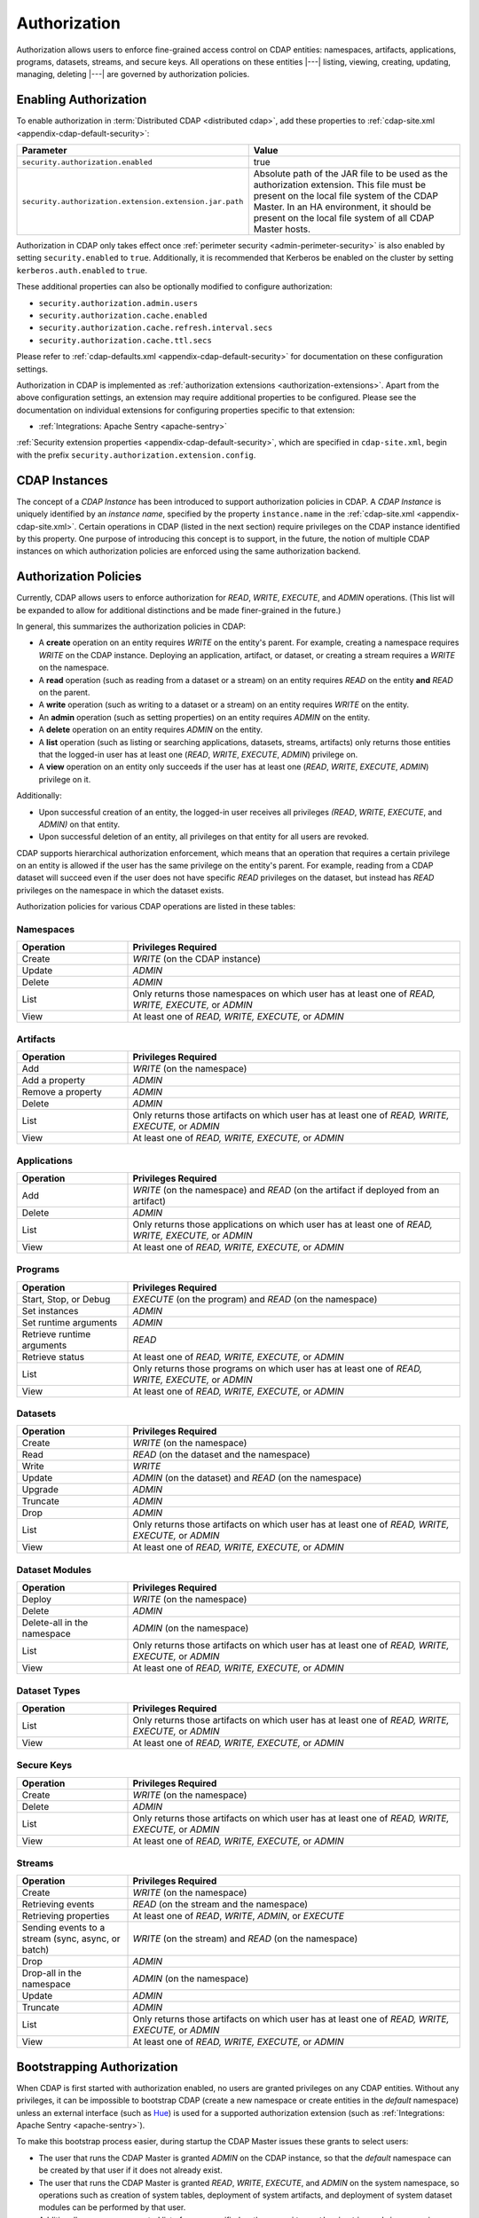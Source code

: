 .. meta::
    :author: Cask Data, Inc.
    :copyright: Copyright © 2016 Cask Data, Inc.

.. _admin-authorization:

=============
Authorization
=============
Authorization allows users to enforce fine-grained access control on CDAP entities:
namespaces, artifacts, applications, programs, datasets, streams, and secure keys. All
operations on these entities |---| listing, viewing, creating, updating, managing,
deleting |---| are governed by authorization policies.

.. _security-enabling-authorization:

Enabling Authorization
======================
To enable authorization in :term:`Distributed CDAP <distributed cdap>`, add these
properties to :ref:`cdap-site.xml <appendix-cdap-default-security>`:

.. list-table::
   :widths: 20 80
   :header-rows: 1

   * - Parameter
     - Value
   * - ``security.authorization.enabled``
     -  true
   * - ``security.authorization.extension.extension.jar.path``
     - Absolute path of the JAR file to be used as the authorization extension. This file
       must be present on the local file system of the CDAP Master. In an HA environment, it
       should be present on the local file system of all CDAP Master hosts.

Authorization in CDAP only takes effect once :ref:`perimeter security
<admin-perimeter-security>` is also enabled by setting ``security.enabled`` to ``true``.
Additionally, it is recommended that Kerberos be enabled on the cluster by setting
``kerberos.auth.enabled`` to ``true``.

These additional properties can also be optionally modified to configure authorization:

- ``security.authorization.admin.users``
- ``security.authorization.cache.enabled``
- ``security.authorization.cache.refresh.interval.secs``
- ``security.authorization.cache.ttl.secs``

Please refer to :ref:`cdap-defaults.xml <appendix-cdap-default-security>` for
documentation on these configuration settings.

Authorization in CDAP is implemented as :ref:`authorization extensions
<authorization-extensions>`. Apart from the above configuration settings, an extension may
require additional properties to be configured. Please see the documentation on
individual extensions for configuring properties specific to that extension:

- :ref:`Integrations: Apache Sentry <apache-sentry>`

:ref:`Security extension properties <appendix-cdap-default-security>`, which are specified
in ``cdap-site.xml``, begin with the prefix ``security.authorization.extension.config``.

.. _security-cdap-instance:

CDAP Instances
==============
The concept of a *CDAP Instance* has been introduced to support authorization policies in
CDAP. A *CDAP Instance* is uniquely identified by an *instance name*, specified by the
property ``instance.name`` in the :ref:`cdap-site.xml <appendix-cdap-site.xml>`. Certain
operations in CDAP (listed in the next section) require privileges on the CDAP instance
identified by this property. One purpose of introducing this concept is to support, in the
future, the notion of multiple CDAP instances on which authorization policies are enforced
using the same authorization backend.

.. _security-authorization-policies:

Authorization Policies
======================
Currently, CDAP allows users to enforce authorization for *READ*, *WRITE*, *EXECUTE*, and
*ADMIN* operations. (This list will be expanded to allow for additional distinctions and
be made finer-grained in the future.)

In general, this summarizes the authorization policies in CDAP:

- A **create** operation on an entity requires *WRITE* on the entity's parent. For
  example, creating a namespace requires *WRITE* on the CDAP instance. Deploying an
  application, artifact, or dataset, or creating a stream requires a *WRITE* on the
  namespace.
- A **read** operation (such as reading from a dataset or a stream) on an entity requires
  *READ* on the entity **and** *READ* on the parent.
- A **write** operation (such as writing to a dataset or a stream) on an entity requires
  *WRITE* on the entity.
- An **admin** operation (such as setting properties) on an entity requires *ADMIN* on
  the entity.
- A **delete** operation on an entity requires *ADMIN* on the entity.
- A **list** operation (such as listing or searching applications, datasets, streams,
  artifacts) only returns those entities that the logged-in user has at least one (*READ*,
  *WRITE*, *EXECUTE*, *ADMIN*) privilege on.
- A **view** operation on an entity only succeeds if the user has at least one (*READ*,
  *WRITE*, *EXECUTE*, *ADMIN*) privilege on it.

Additionally:

- Upon successful creation of an entity, the logged-in user receives all privileges
  *(READ*, *WRITE*, *EXECUTE*, and *ADMIN)* on that entity.
- Upon successful deletion of an entity, all privileges on that entity for all users are revoked.

CDAP supports hierarchical authorization enforcement, which means that an operation that
requires a certain privilege on an entity is allowed if the user has the same privilege on
the entity's parent. For example, reading from a CDAP dataset will succeed even if the
user does not have specific *READ* privileges on the dataset, but instead has *READ*
privileges on the namespace in which the dataset exists.

Authorization policies for various CDAP operations are listed in these tables:

.. _security-authorization-policies-namespaces:

Namespaces
----------

.. list-table::
   :widths: 25 75
   :header-rows: 1

   * - Operation
     - Privileges Required
   * - Create
     - *WRITE* (on the CDAP instance)
   * - Update
     - *ADMIN*
   * - Delete
     - *ADMIN*
   * - List
     - Only returns those namespaces on which user has at least one of *READ, WRITE, EXECUTE,* or *ADMIN*
   * - View
     - At least one of *READ, WRITE, EXECUTE,* or *ADMIN*

.. _security-authorization-policies-artifacts:

Artifacts
---------

.. list-table::
   :widths: 25 75
   :header-rows: 1

   * - Operation
     - Privileges Required
   * - Add
     - *WRITE* (on the namespace)
   * - Add a property
     - *ADMIN*
   * - Remove a property
     - *ADMIN*
   * - Delete
     - *ADMIN*
   * - List
     - Only returns those artifacts on which user has at least one of *READ, WRITE, EXECUTE,* or *ADMIN*
   * - View
     - At least one of *READ, WRITE, EXECUTE,* or *ADMIN*

.. _security-authorization-policies-applications:

Applications
------------

.. list-table::
   :widths: 25 75
   :header-rows: 1

   * - Operation
     - Privileges Required
   * - Add
     - *WRITE* (on the namespace) and *READ* (on the artifact if deployed from an artifact)
   * - Delete
     - *ADMIN*
   * - List
     - Only returns those applications on which user has at least one of *READ, WRITE, EXECUTE,* or *ADMIN*
   * - View
     - At least one of *READ, WRITE, EXECUTE,* or *ADMIN*

.. _security-authorization-policies-programs:

Programs
--------

.. list-table::
   :widths: 25 75
   :header-rows: 1

   * - Operation
     - Privileges Required
   * - Start, Stop, or Debug
     - *EXECUTE* (on the program) and *READ* (on the namespace)
   * - Set instances
     - *ADMIN*
   * - Set runtime arguments
     - *ADMIN*
   * - Retrieve runtime arguments
     - *READ*
   * - Retrieve status
     - At least one of *READ, WRITE, EXECUTE,* or *ADMIN*
   * - List
     - Only returns those programs on which user has at least one of *READ, WRITE, EXECUTE,* or *ADMIN*
   * - View
     - At least one of *READ, WRITE, EXECUTE,* or *ADMIN*

.. _security-authorization-policies-datasets:

Datasets
--------

.. list-table::
   :widths: 25 75
   :header-rows: 1

   * - Operation
     - Privileges Required
   * - Create
     - *WRITE* (on the namespace)
   * - Read
     - *READ* (on the dataset and the namespace)
   * - Write
     - *WRITE*
   * - Update
     - *ADMIN* (on the dataset) and *READ* (on the namespace)
   * - Upgrade
     - *ADMIN*
   * - Truncate
     - *ADMIN*
   * - Drop
     - *ADMIN*
   * - List
     - Only returns those artifacts on which user has at least one of *READ, WRITE, EXECUTE,* or *ADMIN*
   * - View
     - At least one of *READ, WRITE, EXECUTE,* or *ADMIN*

.. _security-authorization-policies-dataset-modules:

Dataset Modules
---------------

.. list-table::
   :widths: 25 75
   :header-rows: 1

   * - Operation
     - Privileges Required
   * - Deploy
     - *WRITE* (on the namespace)
   * - Delete
     - *ADMIN*
   * - Delete-all in the namespace
     - *ADMIN* (on the namespace)
   * - List
     - Only returns those artifacts on which user has at least one of *READ, WRITE, EXECUTE,* or *ADMIN*
   * - View
     - At least one of *READ, WRITE, EXECUTE,* or *ADMIN*

.. _security-authorization-policies-dataset-types:

Dataset Types
-------------

.. list-table::
   :widths: 25 75
   :header-rows: 1

   * - Operation
     - Privileges Required
   * - List
     - Only returns those artifacts on which user has at least one of *READ, WRITE, EXECUTE,* or *ADMIN*
   * - View
     - At least one of *READ, WRITE, EXECUTE,* or *ADMIN*

.. _security-authorization-policies-secure-keys:

Secure Keys
-----------

.. list-table::
   :widths: 25 75
   :header-rows: 1

   * - Operation
     - Privileges Required
   * - Create
     - *WRITE* (on the namespace)
   * - Delete
     - *ADMIN*
   * - List
     - Only returns those artifacts on which user has at least one of *READ, WRITE, EXECUTE,* or *ADMIN*
   * - View
     - At least one of *READ, WRITE, EXECUTE,* or *ADMIN*

.. _security-authorization-policies-streams:

Streams
-------

.. list-table::
   :widths: 25 75
   :header-rows: 1

   * - Operation
     - Privileges Required
   * - Create
     - *WRITE* (on the namespace)
   * - Retrieving events
     - *READ* (on the stream and the namespace)
   * - Retrieving properties
     - At least one of *READ*, *WRITE*, *ADMIN*, or *EXECUTE*
   * - Sending events to a stream (sync, async, or batch)
     - *WRITE* (on the stream) and *READ* (on the namespace)
   * - Drop
     - *ADMIN*
   * - Drop-all in the namespace
     - *ADMIN* (on the namespace)
   * - Update
     - *ADMIN*
   * - Truncate
     - *ADMIN*
   * - List
     - Only returns those artifacts on which user has at least one of *READ, WRITE, EXECUTE,* or *ADMIN*
   * - View
     - At least one of *READ, WRITE, EXECUTE,* or *ADMIN*


.. _security-bootstrapping-authorization:

Bootstrapping Authorization
===========================
When CDAP is first started with authorization enabled, no users are granted privileges on
any CDAP entities. Without any privileges, it can be impossible to bootstrap CDAP (create
a new namespace or create entities in the *default* namespace) unless an
external interface (such as `Hue <http://gethue.com/>`__) is used for a supported
authorization extension (such as :ref:`Integrations: Apache Sentry <apache-sentry>`).

To make this bootstrap process easier, during startup the CDAP Master issues these grants to
select users:

- The user that runs the CDAP Master is granted *ADMIN* on the CDAP instance, so that the
  *default* namespace can be created by that user if it does not already exist.

- The user that runs the CDAP Master is granted *READ*, *WRITE*, *EXECUTE*, and
  *ADMIN* on the system namespace, so operations such as creation of system tables,
  deployment of system artifacts, and deployment of system dataset modules can be
  performed by that user.

- Additionally, a comma-separated list of users specified as the
  ``security.authorization.admin.users`` in ``cdap-site.xml`` is granted *ADMIN*
  privileges on the CDAP instance and the *default* namespace, so that they have the
  required privileges to create namespaces and grant other users access to the *default*
  namespace. It is recommended that this property be set to the list of users that will
  administer and manage the CDAP installation.

You can use the :ref:`CDAP CLI <cdap-cli>` to issue :ref:`security commands
<cli-available-commands-security>`:

- To grant a principal privileges to perform certain actions on an entity, use::

    > grant actions <actions> on entity <entity-id> to <principal-type> <principal-name>

  where:

  - ``<actions>`` is a comma-separated list of privileges, any of *READ, WRITE, EXECUTE,* or *ADMIN*.
  
  - ``<entity>`` is of the form ``<entity-type>:<entity-id>``, where ``<entity-type>`` is
    one of ``namespace``, ``artifact``, ``app``, ``dataset``, ``program``, ``stream``, or ``view``.
   
  - For namespaces, ``<entity-id>`` is composed from the namespace, such as
    ``namespace:<namespace-name>``.

  - For artifacts and apps, ``<entity-id>`` is composed of the namespace, entity name, and
    version, such as ``<namespace-name>.<artifact-name>.<artifact-version>`` or
    ``<namespace-name>.<app-name>.<app-version>``.

  - For programs, ``<entity-id>`` includes the application name and the program type:
    ``<namespace-name>.<app-name>.<program-type>.<program-name>``. ``<program-type>`` is
    one of flow, mapreduce, service, spark, worker, or workflow.

  - For datasets and streams, ``<entity-id>`` is the namespace and entity names, such as
    ``<namespace-name>.<dataset-name>`` or ``<namespace-name>.<stream-name>``.

  - For (stream) views, ``<entity-id>`` includes the stream that they were created from:
    ``<namespace-name>.<stream-name>.<view-name>``.

- To check the results, list the privileges for a principal::

    > list privileges for <principal-type> <principal-name>


.. _security-auth-policy-pushdown:

Authorization Policy Pushdown
=============================
Currently, CDAP does not support the pushing of authorization policy grants and revokes to
:term:`storage providers <storage provider>`. As a result, when a user is granted *READ*
or *WRITE* access on existing datasets or streams, permissions are not updated in the
storage providers. The same applies when authorization policies are revoked.

A newly-applied authorization policy will be enforced when the dataset or stream is
accessed from CDAP, but not when it is accessed directly in the storage provider. If the
pushdown of permissions to storage providers is desired, it needs to be done manually.
This will be done automatically in a future release of CDAP.

This limitation has a larger implication when :ref:`Cross-namespace Dataset Access
<cross-namespace-dataset-access>` is used. When accessing a dataset from a different
namespace, CDAP currently presumes that the user accessing the dataset has been granted
permissions on the dataset in the storage provider prior to accessing the dataset from
CDAP. 

For example, if a program in the namespace *ns1* tries to access a :term:`fileset` in the
namespace *ns2*, the user running the program should be granted the appropriate (*READ*,
*WRITE*, or both) privileges on the fileset. Additionally, the user needs to be granted
appropriate permissions on the HDFS directory that the fileset points to. When
:ref:`impersonation <admin-impersonation>` is used in the program's namespace, this user
is the impersonated user, otherwise it is the user that the CDAP Master runs as.
